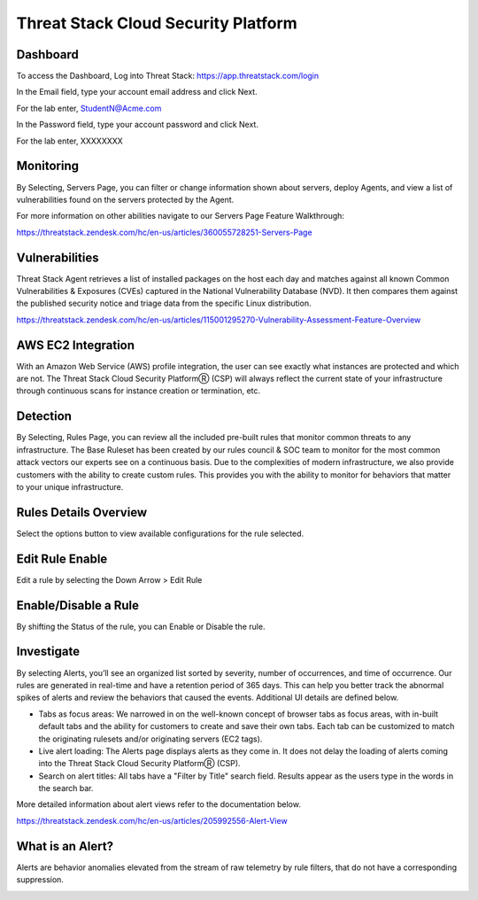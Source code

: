 Threat Stack Cloud Security Platform
=====================================

.. image:: _static/Dashboard.png

Dashboard
----------

To access the Dashboard, Log into Threat Stack: https://app.threatstack.com/login 

In the Email field, type your account email address and click Next. 

For the lab enter, StudentN@Acme.com

In the Password field, type your account password and click Next. 

For the lab enter, XXXXXXXX

Monitoring
-----------
By Selecting, Servers Page, you can filter or change information shown about servers, deploy Agents, and view a list of vulnerabilities found on the servers protected by the Agent. 

.. image:: _static/Servers.png

For more information on other abilities navigate to our Servers Page Feature Walkthrough:

https://threatstack.zendesk.com/hc/en-us/articles/360055728251-Servers-Page 


Vulnerabilities
----------------
Threat Stack Agent retrieves a list of installed packages on the host each day and matches against all known Common Vulnerabilities & Exposures (CVEs) captured in the National Vulnerability Database (NVD). It then compares them against the published security notice and triage data from the specific Linux distribution. 

https://threatstack.zendesk.com/hc/en-us/articles/115001295270-Vulnerability-Assessment-Feature-Overview 

.. image:: _static/Vulnerabilities.png

.. code-block:: console


AWS EC2 Integration 
--------------------
With an Amazon Web Service (AWS) profile integration, the user can see exactly what instances are protected and which are not. The Threat Stack Cloud Security PlatformⓇ (CSP) will always reflect the current state of your infrastructure through continuous scans for instance creation or termination, etc.  

.. image:: _static/All_EC2_Page.png


Detection
---------

By Selecting, Rules Page, you can review all the included pre-built rules that monitor common threats to any infrastructure. The Base Ruleset has been created by our rules council & SOC team to monitor for the most common attack vectors our experts see on a continuous basis. Due to the complexities of modern infrastructure, we also provide customers with the ability to create custom rules. This provides you with the ability to monitor for behaviors that matter to your unique infrastructure. 

.. image:: _static/Rules.png


Rules Details Overview
----------------------
Select the options button to view available configurations for the rule selected. 

.. image:: _static/Rules_Details_Overview.png


Edit Rule Enable
----------------
Edit a rule by selecting the Down Arrow > Edit Rule 

.. image:: _static/Edit_Rule_Enable.png

Enable/Disable a Rule 
---------------------
By shifting the Status of the rule, you can Enable or Disable the rule.  

.. image:: _static/Enable_Disable_Rule.png


Investigate
---------------------

By selecting Alerts, you’ll see an organized list sorted by severity, number of occurrences, and time of occurrence. Our rules are generated in real-time and have a retention period of 365 days. This can help you better track the abnormal spikes of alerts and review the behaviors that caused the events. Additional UI details are defined below. 

* Tabs as focus areas: We narrowed in on the well-known concept of browser tabs as focus areas, with in-built default tabs and the ability for customers to create and save their own tabs. Each tab can be customized to match the originating rulesets and/or originating servers (EC2 tags). 

* Live alert loading: The Alerts page displays alerts as they come in. It does not delay the loading of alerts coming into the Threat Stack Cloud Security PlatformⓇ (CSP). 

* Search on alert titles: All tabs have a "Filter by Title" search field. Results appear as the users type in the words in the search bar. 
 
More detailed information about alert views refer to the documentation below.

https://threatstack.zendesk.com/hc/en-us/articles/205992556-Alert-View

.. image:: _static/Investigate.png


What is an Alert? 
-----------------

Alerts are behavior anomalies elevated from the stream of raw telemetry by rule filters, that do not have a corresponding suppression.

.. image:: _static/Alerts.png
